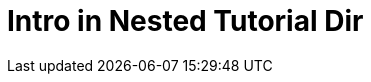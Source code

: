 = Intro in Nested Tutorial Dir
:toc: true
:toclevels: 3

:page-title: Intro to Tutorial
:page-pageid: intro-to-tutorial-a
:page-description: A nested tutorial page
